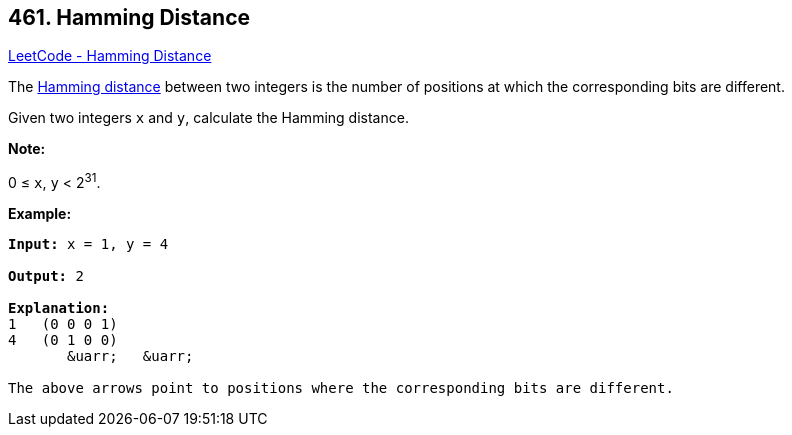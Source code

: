 == 461. Hamming Distance

https://leetcode.com/problems/hamming-distance/[LeetCode - Hamming Distance]

The https://en.wikipedia.org/wiki/Hamming_distance[Hamming distance] between two integers is the number of positions at which the corresponding bits are different.

Given two integers `x` and `y`, calculate the Hamming distance.

*Note:*


0 ≤ `x`, `y` < 2^31^.


*Example:*
[subs="verbatim,quotes,macros"]
----
*Input:* x = 1, y = 4

*Output:* 2

*Explanation:*
1   (0 0 0 1)
4   (0 1 0 0)
       &uarr;   &uarr;

The above arrows point to positions where the corresponding bits are different.
----


